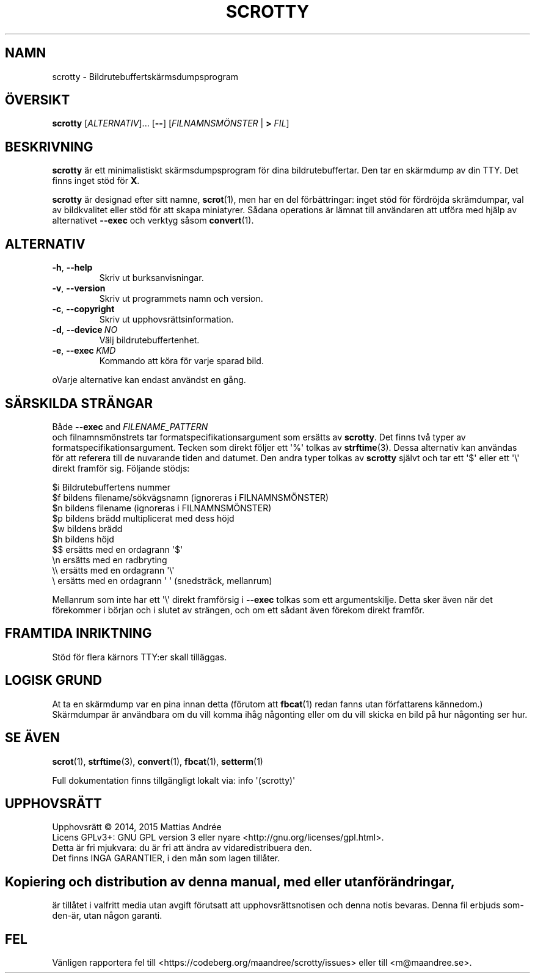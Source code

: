 .\" -*- nroff -*-
.TH SCROTTY 1 SCROTTY "" "Allmän kommandomanual"
.SH NAMN
scrotty \- Bildrutebuffertskärmsdumpsprogram
.SH ÖVERSIKT
.B scrotty
.RI [ ALTERNATIV ]...\ [\fB\-\-\fP]
.RI [ FILNAMNSMÖNSTER
|
.B >
.IR FIL ]
.SH BESKRIVNING
.B scrotty
är ett minimalistiskt skärmsdumpsprogram för dina
bildrutebuffertar. Den tar en skärmdump av din TTY.
Det finns inget stöd för
.BR X .
.PP
.B scrotty
är designad efter sitt namne,
.BR scrot (1),
men har en del förbättringar: inget stöd för fördröjda
skrämdumpar, val av bildkvalitet eller stöd för att skapa
miniatyrer. Sådana operations är lämnat till användaren
att utföra med hjälp av alternativet
.B \-\-exec
och verktyg såsom
.BR convert (1).
.SH ALTERNATIV
.TP
.BR \-h ,\  \-\-help
Skriv ut burksanvisningar.
.TP
.BR \-v ,\  \-\-version
Skriv ut programmets namn och version.
.TP
.BR \-c ,\  \-\-copyright
Skriv ut upphovsrättsinformation.
.TP
.BR \-d ,\  \-\-device \ \fINO\fP
Välj bildrutebuffertenhet.
.TP
.BR \-e ,\  \-\-exec \ \fIKMD\fP
Kommando att köra för varje sparad bild.
.PP
oVarje alternative kan endast användst en gång.
.SH "SÄRSKILDA STRÄNGAR"
Både
.B \-\-exec
and
.I FILENAME_PATTERN
 och filnamnsmönstrets tar formatspecifikationsargument
som ersätts av
.BR scrotty .
Det finns två typer av formatspecifikationsargument.
Tecken som direkt följer ett \(aq%\(aq tolkas av
.BR strftime (3).
Dessa alternativ kan användas för att referera till de
nuvarande tiden and datumet. Den andra typer tolkas av
.B scrotty
självt och tar ett  \(aq$\(aq eller ett \(aq\\\(aq direkt
framför sig. Följande stödjs:
.PP
$i      Bildrutebuffertens nummer
.br
$f      bildens filename/sökvägsnamn (ignoreras i FILNAMNSMÖNSTER)
.br
$n      bildens filename             (ignoreras i FILNAMNSMÖNSTER)
.br
$p      bildens brädd multiplicerat med dess höjd
.br
$w      bildens brädd
.br
$h      bildens höjd
.br
$$      ersätts med en ordagrann \(aq$\(aq
.br
\\n      ersätts med en radbryting
.br
\\\\      ersätts med en ordagrann \(aq\\\(aq
.br
\\       ersätts med en ordagrann \(aq\ \(aq (snedsträck, mellanrum)
.PP
Mellanrum som inte har ett \(aq\\\(aq direkt framförsig i
.B \-\-exec
tolkas som ett argumentskilje. Detta sker även när det
förekommer i början och i slutet av strängen, och om ett
sådant även förekom direkt framför.
.SH "FRAMTIDA INRIKTNING"
Stöd för flera kärnors TTY:er skall tilläggas.
.SH "LOGISK GRUND"
At ta en skärmdump var en pina innan detta (förutom att
.BR fbcat (1)
redan fanns utan författarens kännedom.) Skärmdumpar
är användbara om du vill komma ihåg någonting eller om
du vill skicka en bild på hur någonting ser hur.
.SH "SE ÄVEN"
.BR scrot (1),
.BR strftime (3),
.BR convert (1),
.BR fbcat (1),
.BR setterm (1)
.PP
Full dokumentation finns tillgängligt lokalt via: info \(aq(scrotty)\(aq
.SH UPPHOVSRÄTT
Upphovsrätt \(co 2014, 2015  Mattias Andrée
.br
Licens GPLv3+: GNU GPL version 3 eller nyare <http://gnu.org/licenses/gpl.html>.
.br
Detta är fri mjukvara: du är fri att ändra av vidaredistribuera den.
.br
Det finns INGA GARANTIER, i den mån som lagen tillåter.
.SH 
.PP
Kopiering och distribution av denna manual, med eller utan förändringar,
är tillåtet i valfritt media utan avgift förutsatt att upphovsrättsnotisen
och denna notis bevaras. Denna fil erbjuds som-den-är, utan någon garanti.
.SH FEL
Vänligen rapportera fel till <https://codeberg.org/maandree/scrotty/issues>
eller till <m@maandree.se>.

